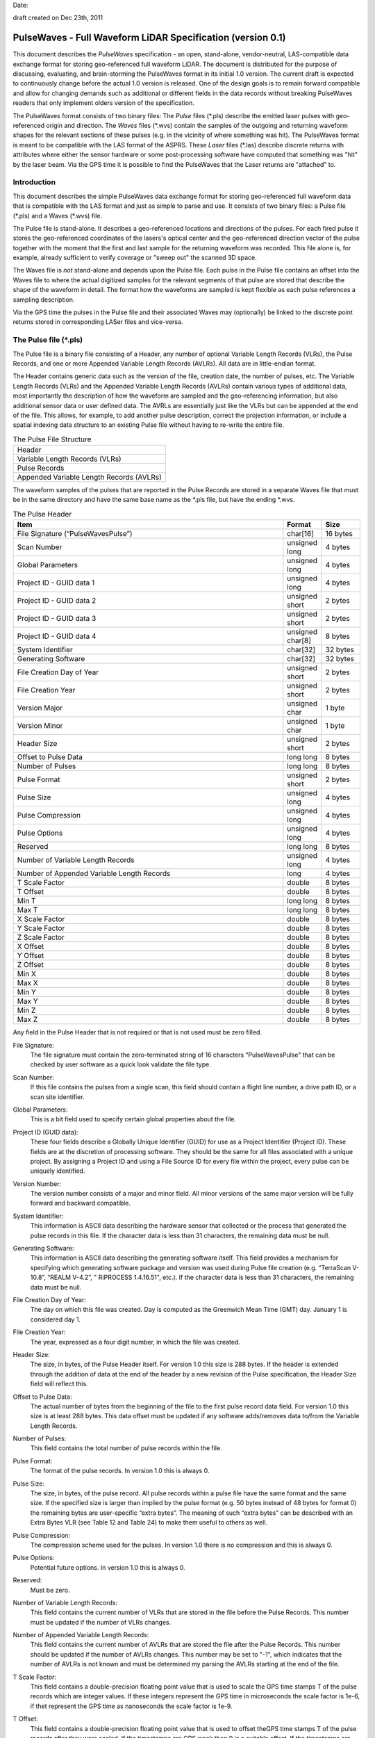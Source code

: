 .. raw:: pdf

    SetPageCounter 1 arabic

.. footer::

   This is the official PulseWaves document. It describes the specification of an open, stand-alone, vendor-neutral, LAS-compatible data exchange format for geo-referenced full waveform LiDAR data.

   Page ###Page###

Date: 

draft created on Dec 23th, 2011

***************************************************************************************
 PulseWaves - Full Waveform LiDAR Specification (version 0.1)
***************************************************************************************

.. class:: heading4
    
This document describes the *PulseWaves* specification - an open, stand-alone, vendor-neutral, LAS-compatible data exchange format for storing geo-referenced full waveform LiDAR. The document is distributed for the purpose of discussing, evaluating, and brain-storming the PulseWaves format in its initial 1.0 version.  The current draft is expected to continuously change before the actual 1.0 version is released. One of the design goals is to remain forward compatible and allow for changing demands such as additional or different fields in the data records without breaking PulseWaves readers that only implement olders version of the specification.

The PulseWaves format consists of two binary files: The *Pulse* files (\*.pls) describe the emitted laser pulses with geo-referenced origin and direction. The *Waves* files (\*.wvs) contain the samples of the outgoing and returning waveform shapes for the relevant sections of these pulses (e.g. in the vicinity of where something was hit). The PulseWaves format is meant to be compatible with the LAS format of the ASPRS. These *Laser* files (\*.las) describe discrete returns with attributes where either the sensor hardware or some post-processing software have computed that something was "hit" by the laser beam. Via the GPS time it is possible to find the PulseWaves that the Laser returns are "attached" to.

==============================================================================
Introduction
==============================================================================

This document describes the simple PulseWaves data exchange format for storing geo-referenced full waveform data that is compatible with the LAS format and just as simple to parse and use. It consists of two binary files: a Pulse file (\*.pls) and a Waves (\*.wvs) file. 

The Pulse file is stand-alone. It describes a geo-referenced locations and directions of the pulses. For each fired pulse it stores the geo-referenced coordinates of the lasers's optical center and the geo-referenced direction vector of the pulse together with the moment that the first and last sample for the returning waveform was recorded. This file alone is, for example, already sufficient to verify coverage or "sweep out" the scanned 3D space.

The Waves file is *not* stand-alone and depends upon the Pulse file. Each pulse in the Pulse file contains an offset into the Waves file to where the actual digitized samples for the relevant segments of that pulse are stored that describe the shape of the waveform in detail. The format how the waveforms are sampled is kept flexible as each pulse references a sampling description. 

Via the GPS time the pulses in the Pulse file and their associated Waves may (optionally) be linked to the discrete point returns stored in corresponding LASer files and vice-versa.

==============================================================================
The Pulse file (\*.pls)
==============================================================================

The Pulse file is a binary file consisting of a Header, any number of optional Variable Length Records (VLRs), the Pulse Records, and one or more Appended Variable Length Records (AVLRs). All data are in little-endian format.

The Header contains generic data such as the version of the file, creation date, the number of pulses, etc. The Variable Length Records (VLRs) and the Appended Variable Length Records (AVLRs) contain various types of additional data, most importantly the description of how the waveform are sampled and the geo-referencing information, but also additional sensor data or user defined data. The AVRLs are essentially just like the VLRs but can be appended at the end of the file. This allows, for example, to add another pulse description, correct the projection information, or include a spatial indexing data structure to an existing Pulse file without having to re-write the entire file.

.. csv-table:: The Pulse File Structure 
    :widths: 100

    "Header"
    "Variable Length Records (VLRs)"
    "Pulse Records"
    "Appended Variable Length Records (AVLRs)"

The waveform samples of the pulses that are reported in the Pulse Records are stored in a separate Waves file that must be in the same directory and have the same base name as the *.pls file, but have the ending *.wvs. 

.. csv-table:: The Pulse Header
    :header: "Item", "Format", "Size"
    :widths: 70, 10, 10
    
    "File Signature (“PulseWavesPulse”)", "char[16]", "16 bytes"
    "Scan Number", "unsigned long", "4 bytes"
    "Global Parameters", "unsigned long", "4 bytes"
    "Project ID - GUID data 1", "unsigned long", "4 bytes"
    "Project ID - GUID data 2", "unsigned short", "2 bytes"
    "Project ID - GUID data 3", "unsigned short", "2 bytes"
    "Project ID - GUID data 4", "unsigned char[8]", "8 bytes"
    "System Identifier", "char[32]", "32 bytes"
    "Generating Software", "char[32]", "32 bytes"
    "File Creation Day of Year", "unsigned short", "2 bytes"
    "File Creation Year", "unsigned short", "2 bytes"
    "Version Major", "unsigned char", "1 byte"
    "Version Minor", "unsigned char", "1 byte"
    "Header Size", "unsigned short", "2 bytes"
    "Offset to Pulse Data", "long long", "8 bytes"
    "Number of Pulses", "long long", "8 bytes"
    "Pulse Format", "unsigned short", "2 bytes"
    "Pulse Size", "unsigned long", "4 bytes"
    "Pulse Compression", "unsigned long", "4 bytes"
    "Pulse Options", "unsigned long", "4 bytes"
    "Reserved", "long long", "8 bytes"
    "Number of Variable Length Records", "unsigned long", "4 bytes"
    "Number of Appended Variable Length Records", "long", "4 bytes"
    "T Scale Factor", "double", "8 bytes"
    "T Offset", "double", "8 bytes"
    "Min T", "long long", "8 bytes"
    "Max T", "long long", "8 bytes"
    "X Scale Factor", "double", "8 bytes"
    "Y Scale Factor", "double", "8 bytes"
    "Z Scale Factor", "double", "8 bytes"
    "X Offset", "double", "8 bytes"
    "Y Offset", "double", "8 bytes"
    "Z Offset", "double", "8 bytes"
    "Min X", "double", "8 bytes"
    "Max X", "double", "8 bytes"
    "Min Y", "double", "8 bytes"
    "Max Y", "double", "8 bytes"
    "Min Z", "double", "8 bytes"
    "Max Z", "double", "8 bytes"

Any field in the Pulse Header that is not required or that is not used must be zero filled.

File Signature:
  The file signature must contain the zero-terminated string of 16 characters “PulseWavesPulse" that can be checked by user software as a quick look validate the file type.

Scan Number:
  If this file contains the pulses from a single scan, this field should contain a flight line number, a drive path ID, or a scan site identifier.

Global Parameters:
  This is a bit field used to specify certain global properties about the file.

Project ID (GUID data):
  These four fields describe a Globally Unique Identifier (GUID) for use as a Project Identifier (Project ID). These fields are at the discretion of processing software. They should be the same for all files associated with a unique project. By assigning a Project ID and using a File Source ID for every file within the project, every pulse can be uniquely identified.

Version Number:
  The version number consists of a major and minor field. All minor versions of the same major version will be fully forward and backward compatible.

System Identifier:
  This information is ASCII data describing the hardware sensor that collected or the process that generated the pulse records in this file. If the character data is less than 31 characters, the remaining data must be null.

Generating Software:
  This information is ASCII data describing the generating software itself.  This field provides a mechanism for specifying which generating software package and version was used during Pulse file creation (e.g. “TerraScan V-10.8”,  “REALM V-4.2”, " RiPROCESS 1.4.16.51", etc.).  If the character data is less than 31 characters, the remaining data must be null.

File Creation Day of Year:
  The day on which this file was created. Day is computed as the Greenwich Mean Time (GMT) day. January 1 is considered day 1.

File Creation Year:
  The year, expressed as a four digit number, in which the file was created.  

Header Size:
  The size, in bytes, of the Pulse Header itself. For version 1.0 this size is 288 bytes. If the header is extended through the addition of data at the end of the header by a new revision of the Pulse specification, the Header Size field will reflect this. 

Offset to Pulse Data:
  The actual number of bytes from the beginning of the file to the first pulse record data field. For version 1.0 this size is at least 288 bytes. This data offset must be updated if any software adds/removes data to/from the Variable Length Records.

Number of Pulses:
  This field contains the total number of pulse records within the file.

Pulse Format:
  The format of the pulse records. In version 1.0 this is always 0.

Pulse Size:
  The size, in bytes, of the pulse record. All pulse records within a pulse file have the same format and the same size. If the specified size is larger than implied by the pulse format (e.g. 50 bytes instead of 48 bytes for format 0) the remaining bytes are user-specific “extra bytes”. The meaning of such “extra bytes” can be described with an Extra Bytes VLR (see Table 12 and Table 24) to make them useful to others as well.

Pulse Compression:
  The compression scheme used for the pulses. In version 1.0 there is no compression and this is always 0.

Pulse Options:
  Potential future options. In version 1.0 this is always 0.

Reserved:
  Must be zero.

Number of Variable Length Records:
  This field contains the current number of VLRs that are stored in the file before the Pulse Records. This number must be updated if the number of VLRs changes.

Number of Appended Variable Length Records:
  This field contains the current number of AVLRs that are stored the file after the Pulse Records. This number should be updated if the number of AVLRs changes. This number may be set to \"-1\", which indicates that the number of AVLRs is not known and must be determined my parsing the AVLRs starting at the end of the file.

T Scale Factor:
  This field contains a double-precision floating point value that is used to scale the GPS time stamps T of the pulse records which are integer values. If these integers represent the GPS time in microseconds the scale factor is 1e-6, if thet represent the GPS time as nanoseconds  the scale factor is 1e-9.

T Offset:
  This field contains a double-precision floating point value that is used to offset theGPS time stamps T of the pulse records after they were scaled. If the timestamps are GPS week then 0 is a suitable offset. If the timestamps are standard GPS time in seconds then 1 billion is a suitable offset. This is because standard GPS time measures the time since January 6th 1971 in seconds and that number has recently passed 1 billion seconds.

  timestamp = (T_{record} \* T_{scale}) + T_{offset}

Min and Max T:
  The min and max of the integer timestamps stored in the T field of all pulses. To convert the min and max numbers to actual GPS times use the formula above.

X, Y, and Z Scale Factors:
  The scale factor fields contain double-precision floating point values used to scale the X, Y, and Z long values of the pulse records. If the actual x, y, z coordinates have two decimal point values, then each scale factor will contain the number 0.01.   

X, Y, and Z Offset:
  The offset fields contain double-precision floating point values used to offset  the X, Y, and Z long values of the pulse records. The formulas shown below convert from the X, Y, and Z long values of each pulse to the actual x, y, z coordinates.

  x_{coordinate} = (X_{record} \* x_{scale}) + x_{offset}

  y_{coordinate} = (Y_{record} \* y_{scale}) + y_{offset}

  z_{coordinate} = (Z_{record} \* z_{scale}) + z_{offset}

Min and Max X, Y, Z:
  The min and max fields describe the bounding box that includes the start and end points of the sampled parts of the returning waveforms of all pulses.

Variable Length Records (VLRs):
------------------------------------------------------------------------------

The Pulse Header can be followed by any number of Variable Length Records (VLRs). The number of VLRs is specified in the “Number of Variable Length Records” field in the Pulse Header. The Variable Length Records must be accessed sequentially since the size of each Variable Length Record is contained in the Variable Length Record Header.  Each Variable Length Record Header is 64 bytes in length. 

.. csv-table:: Variable Length Records (VLRs)
    :header: "Item", "Format", "Size"
    :widths: 70, 10, 10

    "User ID", "char[16]", "16 bytes"
    "Record ID", "unsigned long", "4 bytes"
    "Reserved", "unsigned long", "4 bytes"
    "Record Length After Header", "long long", "8 bytes"
    "Description", "char[32]", "32 bytes"

User ID:
  The User ID field of ASCII characters identifies the user which created the Variable Length Record. If the character data is less than 16 characters, the remaining data must be null. The User ID "PulseWaves_Spec" is reserved. The User IDs "LASF_Spec" and "LASF_Projection" from the LAS 1.4 specification are also reserved.

Record ID:
  The Record ID allows to distinuish different VLRs with the same User ID. The Record IDs for the User ID "PulseWaves_Spec" are reserved. Publicizing the meaning of a Record ID is left to the owner of the given User ID. 

Reserved:
  Must be zero.

Record Length after Header:
  The record length is the number of bytes for the record after the end of the standard part of the header. The entire record length is 64 bytes (the header size of the VLR) plus the Record Length after Header.

Description:
  Null terminated text description (optional).  Any characters not used must be null.

Appended Variable Length Records (AVLRs):
------------------------------------------------------------------------------

The Pulse Records are followed by Appended Variable Length Records (AVLRs). The AVLRs are in spirit just like the VLRs but carry their payload "in front" of the footer that desribes them. They are accessed sequentially in reverse starting from the end of the file. There is at least one mandatory AVLR that indicates the end of the AVLR array. Because the AVLRs are accessed in reverse this mandatory AVLR is the first AVLR after the pulse records. The number of AVLRs is specified in the “Number of Appended Variable Length Records” field in the Pulse Header. Setting this number to a negative value (e.g. -1) means that their number is not known but must be discovered by parsing the AVLRs starting from the end of the file. 

.. csv-table:: Appended Variable Length Records (AVLRs)
    :header: "Item", "Format", "Size"
    :widths: 70, 10, 10

    "User ID", "char[16]", "16 bytes"
    "Record ID", "unsigned long", "4 bytes"
    "Reserved", "unsigned long", "4 bytes"
    "Record Length Before Footer", "long long", "8 bytes"
    "Description", "char[32]", "32 bytes"

Pulse Records:
------------------------------------------------------------------------------

All records must be the same type. Unused attributes must be set to the equivalent of zero for the respective data type (e.g. 0.0 for floating-point numbers, NULL for ASCII, 0 for integers). The pulse record format 0 expresses the pulse as an anchor point plus direction vector.

.. csv-table:: Pulse Record Type 0
    :header: "Item", "Format", "Size"
    :widths: 70, 10, 10

    "GPS timestamp T", "long long", "8 bytes"
    "Offset to Waves", "long long", "8 bytes"
    "X", "long", "4 bytes"
    "Y", "long", "4 bytes"
    "Z", "long", "4 bytes"
    "dx", "float", "4 bytes"
    "dy", "float", "4 bytes"
    "dz", "float", "4 bytes"
    "First Returning Sample [sampling units]", "short", "2 bytes"
    "Last Returning Sample [sampling units]", "short", "2 bytes"
    "Index of Pulse Descriptor", "14 bits (bit 0-13)", "14 bits"
    "Edge of Flight Line", "1 bit (bit 14)", "1 bit"
    "Scan Direction", "1 bit (bit 15)", "1 bit"
    "Intensity", "unsigned char", "1 byte"
    "Classification", "unsigned char", "1 byte"

GPS timestamp T:
  The GPS time in seconds at which the laser pulse was fired as a scaled and offset 64 bit integer. This field stores either the GPS week time or the Standard GPS time. The rational to use a scaled integer instead of a double-precision floating-point number is that the latter slowly looses precision as time progresses.

Offset to Waves:
  The offset in bytes from the start of the Waves file to the samples of the waveform. How the pulse is sampled (and more) is described in the Pulse Descriptor that is indexed by a later field.

X, Y, and Z:
  The anchor point of the pulse. Scaling and offseting the integers X, Y, and Z with scale and offset from the header gives the actual coordinates of the anchor point. In case the Offset from Optical Center to Anchor Point field of the corresponding Pulse Descriptor is zero, the anchor point coincides with the location of the scanner's optical origin at the time the laser was fired, .

  x_{anchor} = (X \* x_{scale}) + x_{offset}

  y_{anchor} = (Y \* y_{scale}) + y_{offset}
 
  z_{anchor} = (Z \* z_{scale}) + z_{offset}

dx, dy, and dz:
  The pulse direction vector that the laser pulse travels in one sampling unit away from the origin (e.g. towards the ground in an airborne survey). Ihis vector is scaled to the length of units in the chosen world coordinate system (e.g. meters for UTM, decimal degrees for long/lat, feet for US stateplane reference systems).

First Returning Sample:
  The duration in sampling units from the anchor point to the first recorded waveform sample. Together with the anchor point and the pulse direction vector, this value allows computing the x/y/z world coordinates of the first sample that was recorded for the returning waveform of this pulse:

  x_{first} = x_{anchor} + first_returning_sample \* dx

  y_{first} = y_{anchor} + first_returning_sample \* dy

  z_{first} = z_{anchor} + first_returning_sample \* dz

Last Returning Sample:
  Same concept as the First Returning Sample but for the last one:

  x_{last} = x_{anchor} + last_returning_sample \* dx

  y_{last} = y_{anchor} + last_returning_sample \* dy

  z_{last} = z_{anchor} + last_returning_sample \* dz

Index of Pulse Descriptor:
  The record ID minus 100,000 of the "PulseWaves_Spec" VLR or AVLR that contains a description of this laser pulse and the exact details how its waveform is sampled in form of a "Pulse Descriptor". Up to 16,384 different descriptors can be specified. A pulse descriptor consist of a "Pulse Description Record" followed by a variable number "Sampling Description Records".

Scan Direction Flag:
  This bit remains the same as long as pulses are output with the mirror of the scanner travelling in the same direction or as long as they are reflected from the same mirror facet of the scanner. It flips whenever the mirror direction or the facet changes.

Edge of Flight Line:
  This bit has a value of 1 when the output pulse is at the end of a scan line. It is the last pulse before the scanning hardware changes direction, mirror facet, or zigs back.

Intensity:
  This value characterizes the returned intensity of the pulse for easy understanding and quick visualization purposes. It should be properly scaled so that it can be used to color the pulse for previewing purposes. The value may or may not have a physical meaning.

Classification:
  This value us used to (pre-)classify entire pulses into a yet to ve established metric. Possible are the number of waveform peaks or a simple roof, forest, grass, road, water,for quick understanding.

Defined Variable Length Records (VLRs or AVLRs):
------------------------------------------------------------------------------

The same mechanism described for the "LASF_Projection" VLR of the LAS 1.4 specification can be used to geo-reference the pulse file. The same mechanism described for the "LASF_Proj" VLR "Extra Bytes" of the LAS 1.4 specification can be used to specify extra attributes per pulse.

First Appended Variable Length Record:
------------------------------------------------------------------------------

User ID:                        PulseWaves_Spec

Record ID:                      4,294,967,295 (0xFFFFFFFF)

Record Length Before Footer:    0

This empty AVLR record *MUST* directly follow the pulse records and it must be the first AVLR in case there are multiple AVLRs. It does not carry a payload but is used to mark the end of the appendable list of AVLRs. This is needed as the exact number of AVLRs may not be specified in the header and needs to be discovered by parsing all AVLRs starting at the end of the file until this one is readed. This Record ID makes no sense when used with an VLR. 

Pulse Descriptor:
------------------------------------------------------------------------------

User ID: 	                    PulseWaves_Spec

Record ID: 	                    n (where 100,000 <= n < 116,384)

The Pulse Descriptor describes the scanner system that the pulse originates from and the sampling(s) of the pulse's outgoing and/or returning waveform(s). For example, the outgoing waveform with 32 samples and the returning waveform with 256 samples. Waveforms can also be sampled with multiple sensors. For example, the outgoing waveform with 40 samples and the returning waveform with two sensors of different sensitivity both at 480 samples. Waveforms can also be sampled with multiple discontinuous segments. For example, three successive segments for the returning waveforms, the first with 80, the second with 160, and the last with 80 samples, ... etc. A Pulse Descriptor consists of a "Pulse Description Record" that is immediately followed by a variable number of "Sampling Description Records".

.. csv-table:: Pulse Description Record 
    :header: "Item", "Unit", "Format", "Size"
    :widths: 70, 10, 10, 10

    "Version", "---", "unsigned long", "4 bytes"
    "Size", "---", "unsigned long", "4 bytes"
    "Optical Center to Anchor Point", "[sampling units]", "long", "4 bytes"
    "Bits for Distance from Optical", "", "unsigned char", "1 byte"
    "Decimal Digits in Distance", "", "unsigned char", "1 byte"
    "Number of Samplings", "---", "unsigned short", "2 bytes"
    "Sample Units", "[nanoseconds]", "float", "4 bytes"
    "Scanner ID", "---", "unsigned long", "4 bytes"
    "Wavelength", "[nanometer]", "float", "4 bytes"
    "Outgoing Pulse Width", "[nanometer]", "float", "4 bytes"
    "Beam Diameter at Exit Aperture", "[millimeters]", "float", "4 bytes"
    "Beam Divergance", "[milliradians]", "float", "4 bytes"
    "Reserved", "---", "unsigned long", "4 bytes"
    "...", "...", "...", "..."
    "...", "...", "...", "..."
    "...", "...", "...", "..."
    "Description", "---", "char[32]", "32 bytes"

Version:
  Must be zero.

Size:
  The byte-aligned size of attributes from "Version" to and including "Description".

Optical Center to Anchor Point:
  This value specifies the constant temporal offset in sampling units from the optical center to the anchor point - given such a constant exists. If the value is 0, anchor point and optical center coincide. Otherwise the optical center of a pulse can be found by "walking" backwards from its anchor point as many units of its direction vector as specified here (a conversion step may be necessary in case that anchor point and direction vector are not in a Euclidean coordinate system). If the value is 0x8FFFFFFF there is no constant temporal offset between the optical center and the anchor point. In this case the optical center cannot be "reached" from the anchor point by "walking" a constant multiple of the direction vector but the distance may be specified for each anchor point individually.

Bits for Distance to Optical:
  If this value is non-zero then there is information in the Waves file about the temporal offset in sampling units from the optical center to the anchor point. The only supported non-zero values are 16, and 32 bits. In this case the first two or four bytes of the waveform data in the Waves file store this offset.

Decimal Digits in Distance:
  If this value is non-zero then the integers expressing the distances from the anchor have to be multiplied with the appropriate scale factor to get the specified number of decimal digits (e.g. with 0.1 if the value is 1, with 0.01 if the value is 2). If this value is zero then all temporal distances must be integer multiples of the sample units.

Number of Samplings:
  A value larger than 0 specifying the number of "Sampling Description Records" that directly follow this "Pulse Description Record".

Sample Units:
  Specifies the temporal unit of sampling in nanoseconds that sample the waveform. One nanosecond (1e-9 seconds) is 1,000 picoseconds (1e-12 seconds). If multiple sample resolutions are used by the following "Sampling Description Records" then the shortest one is specified here.

Scanner ID:
  In case there are several laser scanning units that are simultaneously storing their output to the same PulseWaves file. They can be then be distinguished by assigning their respective pulse descriptions a different ID. The default is 0.

Wavelength:
  The physical wavelength of the laser in nanometers.

Outgoing Pulse Width:
  The width of the outgoing pulse in nanometer as defined by the full width at half maximum (FWHM). The exact width and intensity tends to vary from pulse per pulse which is why the outgoing waveform is often sampled and stored per pulse as well.

Beam Diameter at Exit Aperture:
  The diameter of the laser beam in millimeter in the moment it leaves the scanner hardware.

Beam Divergance:
  The divergance of the laser beam in milliradians [urad] @ 1/e2. [or should we use @ 1/e]?

Reserved:
  Must be zero.

Description:
  Null terminated text description (optional).  Any characters not used must be null.

Sampling Description Records:
------------------------------------------------------------------------------

.. csv-table:: Sampling Description Record 
    :header: "Item", "Unit", "Format", "Size"
    :widths: 70, 10, 10, 10

    "Version", "---", unsigned long", "4 bytes" 
    "Size", "---", "unsigned long", "4 bytes" 
    "Type", "---", "unsigned char", "1 byte" 
    "Channel", "---", "unsigned char", "1 byte" 
    "Bits for Distance from Anchor", "---", "unsigned char", "1 byte" 
    "Decimal Digits in Distance", "---", "unsigned char", "1 byte" 
    "Bits for Number of Segments", "---", "unsigned char", "1 byte" 
    "Bits for Number of Samples", "---", "unsigned char", "1 byte" 
    "Number of Segments", "---", "unsigned short", "2 bytes"
    "Number of Samples", "---", "unsigned long", "4 bytes"
    "Bits per Sample", "---", "unsigned short", "2 byte" 
    "Compression", "---", "unsigned short", "2 bytes" 
    "Options", "---", "unsigned short", "2 bytes" 
    "Sample Units", "[nanosecond]", "float", "4 bytes"
    "Digitizer Gain", "[Volt]", "double", "8 bytes"
    "Digitizer Offset", "[Volt]", "double", "8 bytes"
    "...", "...", "...", "..."
    "...", "...", "...", "..."
    "...", "...", "...", "..."
    "Description", "---", "char[32]", "32 bytes"

Version:
  Must be zero.

Size:
  The byte-aligned size of attributes from "Version" to and including "Description".

Type:
  This number is 1 when the sampling describes the outgoing waveform.  This number is 2 when the sampling describes a returning waveform.

Channel:
  This number is 0 when sampling with a single sensor. If the waveform is sampled with h channels the number is between 0 and h-1.

Bits for Distance from Anchor:
  Specifies how many bits are used in the Waves file to store the integers that express distance from the anchor point to the first sample of each segment in sample units. In case the number of bits is zero the distance between anchor point to the first sample must be zero and there should only be one segment. The only non-zero values supported in version 1.0 are 8 or 16 bits.

Decimal Digits in Distance:
   Specifies the fractional precision of the numbers that store the distances from the anchor point in sample units. If this value is non-zero then the integers expressing the distances from the anchor have to be multiplied with the appropriate scale factor to get the specified number of decimal digits (e.g. with 0.1 if the value is 1, with 0.01 if the value is 2). If this value is zero then all temporal distances must be integer multiples of the sample units.

Bits for number of segments:
  Specifies the number of bits used to store the number of segments in the sampling in case segmenting is variable. If this number is zero the segmenting is fixed and specified by the "Number of Segments" field below. The only non-zero values supported in version 1.0 are 8 or 16 bits.

Bits for number of samples:
  Specifies the number of bits used to store the number of samples in the sampling in case the sampling is variable. If this number is zero the sampling is fixed and specified by the "Number of Samples" below.  The only non-zero values supported in version 1.0 are 8 or 16 bits.

Number of Segments:
  If a fixed segmenting is used because the "Bits for Number of Segments" above is zero, this field specifies the number of segments in the segmenting. If a variable segmenting is used because the "Bits for Number of Segments" above is non-zero, this field is meaningless and should be zero.

Number of Samples:
  If a fixed sampling is used because the "Bits for Number of Samples" above is zero, this field specifies the number of samples in the sampling. If a variable sampling is used because the "Bits for Number of Samples" above is non-zero, this field is meaningless and should be zero.

Bits per sample:
  Specifies the number of bits used to store each sample.

Compression:
  The compression scheme used for the samples. In version 1.0 there is no compression and this is always 0.

Options:
  Potential future options. In version 1.0 this is always 0.

Sample Units:
  Specifies the temporal unit of spacing between subsequent samples in nanoseconds (1e-9 seconds) . Example values might be 0.5, 1.0, 2.0 and so on, representing digitizer frequencies of 2 GHz, 1 GHz and 500 MHz respectively.

Digitizer Gain:
  The gain and offset are used to convert the raw digitized value to an absolute digitizer voltage using the formula:  VOLTS = OFFSET + GAIN \* Raw_Waveform_Amplitude.

Digitizer Offset:
  The gain and offset are used to convert the raw digitized value to an absolute digitizer voltage using the formula:  VOLTS = OFFSET + GAIN \* Raw_Waveform_Amplitude.

Description:
  Null terminated text description (optional).  Any characters not used must be null.


==============================================================================
The Waves file (\*.wvs)
==============================================================================

The Waves file (\*.wvs) is not a stand-alone file but needs a corresponding Pulse file (\*.pls) to be meaningful. It contains the actual samples of the waveforms. Each pulse of the Pulse file contains a reference into the Waves file. All data are in little-endian format.

.. csv-table:: The Waves File Structure 
    :widths: 100

    "Header"
    "Waves of Pulse 0"
    "Waves of Pulse 1"
    "Waves of Pulse 2"
    "Waves of Pulse 3"
    "..."
    "Waves of Pulse k"

.. csv-table:: The Waves Header
    :header: "Item", "Format", "Size"
    :widths: 70, 10, 10
    
    "File Signature (“PulseWavesWaves”)", "char[16]", "16 bytes"
    "Reserved", "unsigned char[44]", "44 bytes"

File Signature:
  The file signature must contain the zero-terminated string of 16 characters “PulseWavesWaves" that can be checked by user software as a quick look validate the file type.

Reserved:
  Must be zero.

The header is a mostly place holder of 60 bytes to make it possible that a Waves file can easily be converted into a valid WDP file to accompany a LAS 1.4 file that contains point types 4, 5, 9, or 10 without a full re-write of the Waves file. 

.. csv-table:: Waves of Pulse
    :header: "Item", "Units", "Format", "Size"
    :widths: 70, 10, 10, 10

    "Optical Center to Anchor Point", "sample units", "bits", "0, 16, or 32 bits"
    "Number of Segments in Sampling 0", "---", "bits", "0, 8, or 16 bits"
    "Distance from Anchor for Segment 0 of Sampling 0", "sample units", "bits", "0, 8, or 16 bits"
    "Number of Samples in Segment 0 from Sampling 0", "---", "bits", "0, 8, or 16 bits"
    "Samples of Segment 0 from Sampling 0", "---", "unsigned char[s0]", "s0 bytes"
    "...", "...", "...", "..."		
    "...", "...", "...", "..."
    "Number of Segments in Sampling 1", "---", "bits", "0, 8, or 16 bits"
    "Distance from Anchor for Segment 0 of Sampling 1", "sample units", "bits", "0, 8, or 16 bits"
    "Number of Samples in Segment 0 from Sampling 1", "---", "bits", "0, 8, or 16 bits"
    "Samples of Segment 0 from Sampling 1", "---", "unsigned char[s1]", "s1 bytes"
    "Distance from Anchor for Segment 1 of Sampling 1", "sample units", "bits", "0, 8, or 16 bits"
    "Number of Samples in Segment 1 from Sampling 1", "---", "bits", "0, 8, or 16 bits"
    "Samples of Segment 1 from Sampling 1", "---", "unsigned char[s0]", "s0 bytes"
    "Distance from Anchor for Segment 2 of Sampling 1", "sample units", "bits", "0, 8, or 16 bits"
    "Number of Samples in Segment 2 from Sampling 1", "---", "bits", "0, 8, or 16 bits"
    "Samples of Segment 2 from Sampling 1", "---", "unsigned char[s0]", "s0 bytes"
    "...", "...", "...", "..."		
    "...", "...", "...", "..."
    "Number of Segments in Sampling 2", "---", "bits", "0, 8, or 16 bits"
    "Distance from Anchor for Segment 0 of Sampling 2", "sample units", "bits", "0, 8, or 16 bits"
    "Number of Samples in Segment 0 from Sampling 2", "---", "bits", "0, 8, or 16 bits"
    "Samples of Segment 0 from Sampling 2", "---", "unsigned char[s2]", "s2 bytes"
    "Distance from Anchor for Segment 1 of Sampling 2", "sample units", "bits", "0, 8, or 16 bits"
    "Number of Samples in Segment 1 from Sampling 2", "---", "bits", "0, 8, or 16 bits"
    "Samples of Segment 1 from Sampling 2", "---", "unsigned char[s0]", "s0 bytes"
    "...", "...", "...", "..."		
    "...", "...", "...", "..."		

Optical Center to Anchor Point:
  This field is usually not used. It only exists if the number of "Bits for Distance from Optical" in the corresponding pulse description record is non-zero. It then specifies the distance from the optical center to the anchor point in sample units. Depending on the value of the corresponding "Decimal Digits in Distance" field, this number may need to be scaled by 0.1 or 0.01. This field exists only to account for the (rare?) case that it is important to keep track of the optical origin while at the same time it not being possible to do this by using the optical origin as  the anchor point.

Number of Segments in Sampling m:
  This field only exists if the number of "Bits for Number of Segments" in the corresponding sampling description record is non-zero. It then specifies the number of segments in this sampling that can vary from one pulse to the next (i.e. "variable segmentation"). If the number of "Bits for Number of Segments" in the corresponding sampling description record is zero, the number of segments is fixed and is specified in the "Number of Sements" field of the "corresponding pulse desciption record  (i.e. "fixed segmentation").

Distance from Anchor for Segment k of Sampling m:
  This field only exists if the number of "Bits for Distance from Anchor" in the corresponding sampling description record is non-zero. It then specifies the distance from the anchor point to the first sample in sample units. Depending on the value of the corresponding "Decimal Digits in Distance" field, this number may need to be scaled by 0.1 or 0.01. If the "Decimal Digits in Distance" field is zero the distances between the anchor point and the first sample can only be an integer multiple of the sample unit. If the number of "Bits for Distance from Anchor" in the corresponding sampling description record is zero, then this distance is zero. This means that the anchor point coincides with the first sample of the sampling. This can only be the case if the sampling consists of a single segment (or else all segments would start at the anchor). The distance determines the x/y/z coordinate of the 3D location of the first sample via the following calculation:

  x_{sample} = x_{anchor} + distance_from_anchor \* dx 

  y_{sample} = y_{anchor} + distance_from_anchor \* dy 

  z_{sample} = z_{anchor} + distance_from_anchor \* dz

  while the x/y/z coordinates of all following samples can be reached one by one by adding the dx/dy/dz vector again and again.

  One exception is the start of the sampling for the outgoing waveform. Here the temporal duration is expressed in relation to the origin of the pulse. Nothing changes if anchor point and origin are identical (i.e. if the "Optical Center to Anchor Points" is zero).

Number of Samples in Segment k from Sampling m:
  This field only exists if the number of "Bits for Number of Samples" in the corresponding sampling description record is non-zero. It then specifies the number of samples in the next segment that can vary from one pulse to the next (i.e. "variable sampling"). If the number of "Bits for Number of Samples" in the corresponding sampling description record is zero, the number of samples is fixed and is specified in the the "Number of Samples" field of the corresponding sampling description (i.e. "fixed sampling").

Samples of Segment k from Sampling m:
  The actual waveform samples of sampling m either raw or compressed.

.. figure:: pulsewaves.jpg
   :scale: 100 %
   :alt: illustration of a Pulse Description VLR

   An illustration of a typical Pulse Description VLR.

The rest of the document is gibberish ...
------------------------------------------------------------------------------

`PulseWaves`_ is a 

Example
..............................................................................


Notes
~~~~~~~~~~~~~~~~~~~~~~~~~~~~~~~~~~~~~~~~~~~~~~~~~~

* The `PulseWaves` format is composed of a `Pulse` and a `Waves` file.


Future Notes
~~~~~~~~~~~~~~~~~~~~~~~~~~~~~~~~~~~~~~~~~~~~~~~~~~

* ``Pulse`` requires ...

* Knowledge of how to make ...

Example Formatting
------------------------------------------------------------------------------

PulseWaves currently defines 

1) Pulse ...

2) Waves ...
  
   ::

    class Pulse
    {
    public:
        Pulse();
    private:
        // Magic
    };
    
    More.example();
    Code;
    Is.here();

         Pulse pulse;
         // initialize throws in the case of an error
         pulse.initialize();

3) Other stuff ...

   ::
  
         Waves waves.header = pulse.header();
        
         for (unsigned i = 0; i < count(); ++i)
         {
             std::cout << "name: " << w.name() << " size: " << w.size() << std::endl;
         }

* 

.. _`LASzip`: http://laszip.org
.. _`ASPRS LAS`: http://www.asprs.org/a/society/committees/lidar/lidar_format.html

==============================================================================
References 
==============================================================================

.. [#] LASzip: lossless compression of LiDAR data http://lastools.org/download/laszip.pdf
